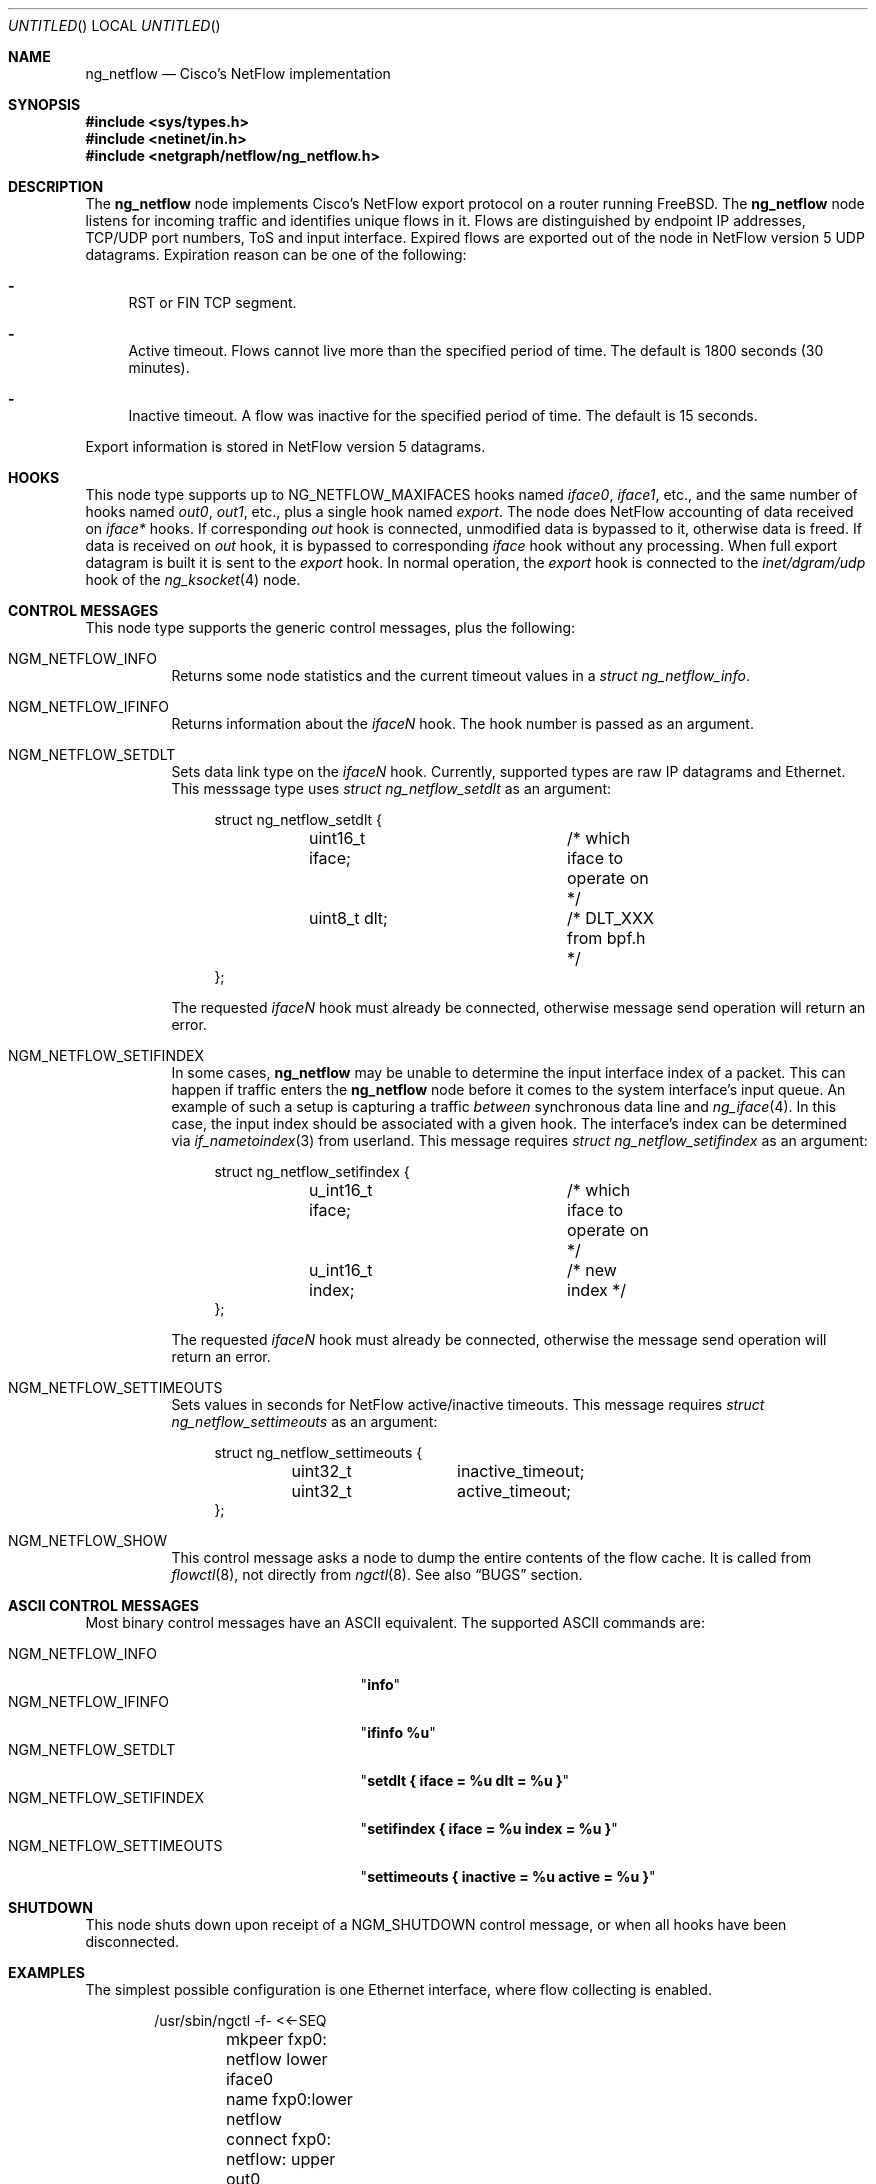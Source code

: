 .\" Copyright (c) 2004-2005 Gleb Smirnoff <glebius@FreeBSD.org>
.\" All rights reserved.
.\"
.\" Redistribution and use in source and binary forms, with or without
.\" modification, are permitted provided that the following conditions
.\" are met:
.\" 1. Redistributions of source code must retain the above copyright
.\"    notice, this list of conditions and the following disclaimer.
.\" 2. Redistributions in binary form must reproduce the above copyright
.\"    notice, this list of conditions and the following disclaimer in the
.\"    documentation and/or other materials provided with the distribution.
.\"
.\" THIS SOFTWARE IS PROVIDED BY THE AUTHOR AND CONTRIBUTORS ``AS IS'' AND
.\" ANY EXPRESS OR IMPLIED WARRANTIES, INCLUDING, BUT NOT LIMITED TO, THE
.\" IMPLIED WARRANTIES OF MERCHANTABILITY AND FITNESS FOR A PARTICULAR PURPOSE
.\" ARE DISCLAIMED.  IN NO EVENT SHALL THE AUTHOR OR CONTRIBUTORS BE LIABLE
.\" FOR ANY DIRECT, INDIRECT, INCIDENTAL, SPECIAL, EXEMPLARY, OR CONSEQUENTIAL
.\" DAMAGES (INCLUDING, BUT NOT LIMITED TO, PROCUREMENT OF SUBSTITUTE GOODS
.\" OR SERVICES; LOSS OF USE, DATA, OR PROFITS; OR BUSINESS INTERRUPTION)
.\" HOWEVER CAUSED AND ON ANY THEORY OF LIABILITY, WHETHER IN CONTRACT, STRICT
.\" LIABILITY, OR TORT (INCLUDING NEGLIGENCE OR OTHERWISE) ARISING IN ANY WAY
.\" OUT OF THE USE OF THIS SOFTWARE, EVEN IF ADVISED OF THE POSSIBILITY OF
.\" SUCH DAMAGE.
.\"
.\" $FreeBSD$
.\"
.Dd May 11, 2005
.Os
.Dt NG_NETFLOW 4
.Sh NAME
.Nm ng_netflow
.Nd Cisco's NetFlow implementation
.Sh SYNOPSIS
.In sys/types.h
.In netinet/in.h
.In netgraph/netflow/ng_netflow.h
.Sh DESCRIPTION
The
.Nm
node implements Cisco's NetFlow export protocol on a router running
.Fx .
The
.Nm
node listens for incoming traffic and identifies unique flows in it.
Flows are distinguished by endpoint IP addresses, TCP/UDP port numbers,
ToS and input interface.
Expired flows are exported out of the node in NetFlow version 5 UDP datagrams.
Expiration reason can be one of the following:
.Bl -dash
.It
RST or FIN TCP segment.
.It
Active timeout.
Flows cannot live more than the specified period of time.
The default is 1800 seconds (30 minutes).
.It
Inactive timeout.
A flow was inactive for the specified period of time.
The default is 15 seconds.
.El
.Pp
Export information is stored in NetFlow version 5 datagrams.
.Sh HOOKS
This node type supports up to
.Dv NG_NETFLOW_MAXIFACES
hooks named
.Va iface0 , iface1 ,
etc.,
and the same number of hooks named
.Va out0 , out1 ,
etc.,
plus a single hook named
.Va export .
The node does NetFlow accounting of data received on
.Va iface*
hooks.
If corresponding
.Va out
hook is connected, unmodified data is bypassed to it, otherwise data is freed.
If data is received on
.Va out
hook, it is bypassed to corresponding
.Va iface
hook without any processing.
When full export datagram is built it is sent to the
.Va export
hook.
In normal operation, the
.Va export
hook is connected to the
.Va inet/dgram/udp
hook of the
.Xr ng_ksocket 4
node.
.Sh CONTROL MESSAGES
This node type supports the generic control messages, plus the following:
.Bl -tag -width indent
.It Dv NGM_NETFLOW_INFO
Returns some node statistics and the current timeout values in a
.Vt "struct ng_netflow_info" .
.It Dv NGM_NETFLOW_IFINFO
Returns information about the
.Va iface Ns Ar N
hook.
The hook number is passed as an argument.
.It Dv NGM_NETFLOW_SETDLT
Sets data link type on the
.Va iface Ns Ar N
hook.
Currently, supported types are raw IP datagrams and Ethernet.
This messsage type uses
.Vt "struct ng_netflow_setdlt"
as an argument:
.Bd -literal -offset 4n
struct ng_netflow_setdlt {
	uint16_t iface;		/* which iface to operate on */
	uint8_t  dlt;		/* DLT_XXX from bpf.h */
};
.Ed
.Pp
The requested
.Va iface Ns Ar N
hook must already be connected, otherwise message send operation will
return an error.
.It Dv NGM_NETFLOW_SETIFINDEX
In some cases,
.Nm
may be unable to determine the input interface index of a packet.
This can happen if traffic enters the
.Nm
node before it comes to the system interface's input queue.
An example of such a setup is capturing a traffic
.Em between
synchronous data line and
.Xr ng_iface 4 .
In this case, the input index should be associated with a given hook.
The interface's index can be determined via
.Xr if_nametoindex 3
from userland.
This message requires
.Vt "struct ng_netflow_setifindex"
as an argument:
.Bd -literal -offset 4n
struct ng_netflow_setifindex {
	u_int16_t iface;	/* which iface to operate on */
	u_int16_t index;	/* new index */
};
.Ed
.Pp
The requested
.Va iface Ns Ar N
hook must already be connected, otherwise the message
send operation will return an error.
.It Dv NGM_NETFLOW_SETTIMEOUTS
Sets values in seconds for NetFlow active/inactive timeouts.
This message requires
.Vt "struct ng_netflow_settimeouts"
as an argument:
.Bd -literal -offset 4n
struct ng_netflow_settimeouts {
	uint32_t	inactive_timeout;
	uint32_t	active_timeout;
};
.Ed
.It Dv NGM_NETFLOW_SHOW
This control message asks a node to dump the entire contents of the flow cache.
It is called from
.Xr flowctl 8 ,
not directly from
.Xr ngctl 8 .
See also
.Sx BUGS
section.
.El
.Sh ASCII CONTROL MESSAGES
Most binary control messages have an
.Tn ASCII
equivalent.
The supported
.Tn ASCII
commands are:
.Pp
.Bl -tag -width ".Dv NGM_NETFLOW_SETTIMEOUTS" -compact
.It Dv NGM_NETFLOW_INFO
.Qq Li info
.It Dv NGM_NETFLOW_IFINFO
.Qq Li "ifinfo %u"
.It Dv NGM_NETFLOW_SETDLT
.Qq Li "setdlt { iface = %u dlt = %u }"
.It Dv NGM_NETFLOW_SETIFINDEX
.Qq Li "setifindex { iface = %u index = %u }"
.It Dv NGM_NETFLOW_SETTIMEOUTS
.Qq Li "settimeouts { inactive = %u active = %u }"
.El
.Sh SHUTDOWN
This node shuts down upon receipt of a
.Dv NGM_SHUTDOWN
control message, or when all hooks have been disconnected.
.Sh EXAMPLES
The simplest possible configuration is one Ethernet interface, where
flow collecting is enabled.
.Bd -literal -offset indent
/usr/sbin/ngctl -f- <<-SEQ
	mkpeer fxp0: netflow lower iface0
	name fxp0:lower netflow
	connect fxp0: netflow: upper out0
	mkpeer netflow: ksocket export inet/dgram/udp
	msg netflow:export connect inet/10.0.0.1:4444
SEQ
.Ed
.Pp
This is a more complicated example of a router with 2 NetFlow-enabled
interfaces
.Li fxp0
and
.Li ng0 .
Note that the
.Va ng0:
node in this example is connected to
.Xr ng_tee 4 .
The latter sends us a copy of IP packets, which we analyze and free.
On
.Va fxp0:
we do not use tee, but send packets back to ether node.
.Bd -literal -offset indent
/usr/sbin/ngctl -f- <<-SEQ
	# connect ng0's tee to iface0 hook
	mkpeer ng0:inet netflow right2left iface0
	name ng0:inet.right2left netflow
	# set DLT to raw mode
	msg netflow: setdlt { iface=0 dlt=12 }
	# set interface index (5 in this example)
	msg netflow: setifindex { iface=0 index=5 }

	# Connect fxp0: to iface1 and out1 hook
	connect fxp0: netflow: lower iface1
	connect fxp0: netflow: upper out1

	# Create ksocket node on export hook, and configure it
	# to send exports to proper destination
	mkpeer netflow: ksocket export inet/dgram/udp
	msg netflow:export connect inet/10.0.0.1:4444
SEQ
.Ed
.Sh SEE ALSO
.Xr flowctl 8 ,
.Xr netgraph 4 ,
.Xr ng_ksocket 4 ,
.Xr ng_tee 4 ,
.Xr ngctl 8
.Pp
.Pa http://www.cisco.com/warp/public/cc/pd/iosw/ioft/neflct/tech/napps_wp.htm
.Sh AUTHORS
.An -nosplit
The
.Nm
node type was written by
.An Gleb Smirnoff Aq glebius@FreeBSD.org ,
based on
.Nm ng_ipacct
written by
.An Roman V. Palagin Aq romanp@unshadow.net .
.Sh BUGS
Cache snapshot obtained via
.Dv NGM_NETFLOW_SHOW
command may lack some percentage of entries under severe load.
.Pp
The
.Nm
node type does not fill in AS numbers.
This is due to the lack of necessary information in the kernel routing table.
However, this information can be injected into the kernel from a routing daemon
such as GNU Zebra.
This functionality may become available in future releases.
